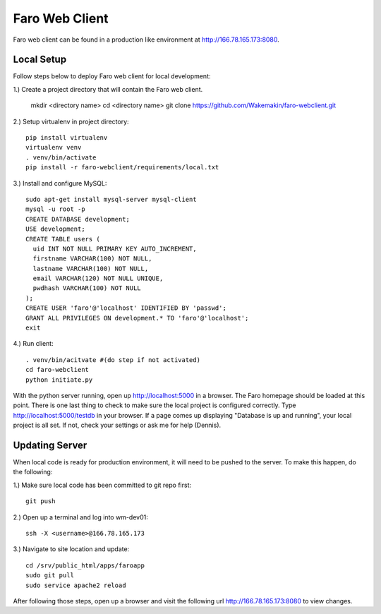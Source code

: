 Faro Web Client
===============

Faro web client can be found in a production like environment at http://166.78.165.173:8080.

Local Setup
-----------
Follow steps below to deploy Faro web client for local development:

1.) Create a project directory that will contain the Faro web client.
  
  mkdir <directory name>
  cd <directory name>
  git clone https://github.com/Wakemakin/faro-webclient.git
  
2.) Setup virtualenv in project directory::

  pip install virtualenv
  virtualenv venv
  . venv/bin/activate
  pip install -r faro-webclient/requirements/local.txt
  
3.) Install and configure MySQL::

  sudo apt-get install mysql-server mysql-client
  mysql -u root -p
  CREATE DATABASE development;
  USE development;
  CREATE TABLE users (
    uid INT NOT NULL PRIMARY KEY AUTO_INCREMENT,
    firstname VARCHAR(100) NOT NULL,
    lastname VARCHAR(100) NOT NULL,
    email VARCHAR(120) NOT NULL UNIQUE,
    pwdhash VARCHAR(100) NOT NULL
  );
  CREATE USER 'faro'@'localhost' IDENTIFIED BY 'passwd';
  GRANT ALL PRIVILEGES ON development.* TO 'faro'@'localhost';
  exit
  
4.) Run client::

  . venv/bin/acitvate #(do step if not activated)
  cd faro-webclient
  python initiate.py
  
With the python server running, open up http://localhost:5000 in a browser.  The Faro homepage should be
loaded at this point.  There is one last thing to check to make sure the local project is configured
correctly.  Type http://localhost:5000/testdb in your browser.  If a page comes up displaying  "Database 
is up and running", your local project is all set.  If not, check your settings or ask me for help (Dennis).

Updating Server
---------------
When local code is ready for production environment, it will need to be pushed to the server.
To make this happen, do the following:

1.) Make sure local code has been committed to git repo first::
  
  git push
    
2.) Open up a terminal and log into wm-dev01::
  
  ssh -X <username>@166.78.165.173
    
3.) Navigate to site location and update::
  
  cd /srv/public_html/apps/faroapp
  sudo git pull
  sudo service apache2 reload
  
After following those steps, open up a browser and visit the following url http://166.78.165.173:8080 to 
view changes.




